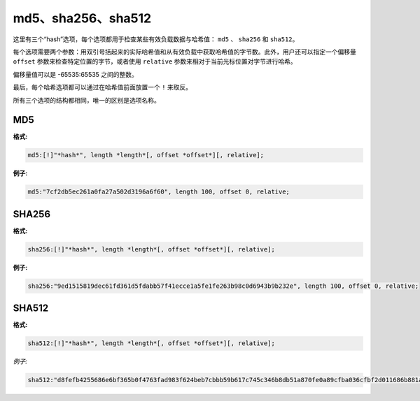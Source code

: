 md5、sha256、sha512
===================

这里有三个“hash”选项，每个选项都用于检查某些有效负载数据与哈希值： ``md5`` 、 ``sha256`` 和 ``sha512``。

每个选项需要两个参数：用双引号括起来的实际哈希值和从有效负载中获取哈希值的字节数。此外，用户还可以指定一个偏移量 ``offset`` 参数来检查特定位置的字节，或者使用 ``relative`` 参数来相对于当前光标位置对字节进行哈希。

偏移量值可以是 -65535:65535 之间的整数。

最后，每个哈希选项都可以通过在哈希值前面放置一个 ``!`` 来取反。

所有三个选项的结构都相同，唯一的区别是选项名称。

MD5
---

**格式:**

.. code::

 md5:[!]"*hash*", length *length*[, offset *offset*][, relative];

**例子:**

.. code::

 md5:"7cf2db5ec261a0fa27a502d3196a6f60", length 100, offset 0, relative;

SHA256
------

**格式:**

.. code::

 sha256:[!]"*hash*", length *length*[, offset *offset*][, relative];
 
 
**例子:**

.. code::

 sha256:"9ed1515819dec61fd361d5fdabb57f41ecce1a5fe1fe263b98c0d6943b9b232e", length 100, offset 0, relative;
	   
SHA512
------

**格式:**

.. code::

 sha512:[!]"*hash*", length *length*[, offset *offset*][, relative];
 
*例子:*

.. code::

 sha512:"d8fefb4255686e6bf365b0f4763fad983f624beb7cbbb59b617c745c346b8db51a870fe0a89cfba036cfbf2d011686b881acd8ab3278b318a304227ac2a99072", length 100, offset 0, relative;